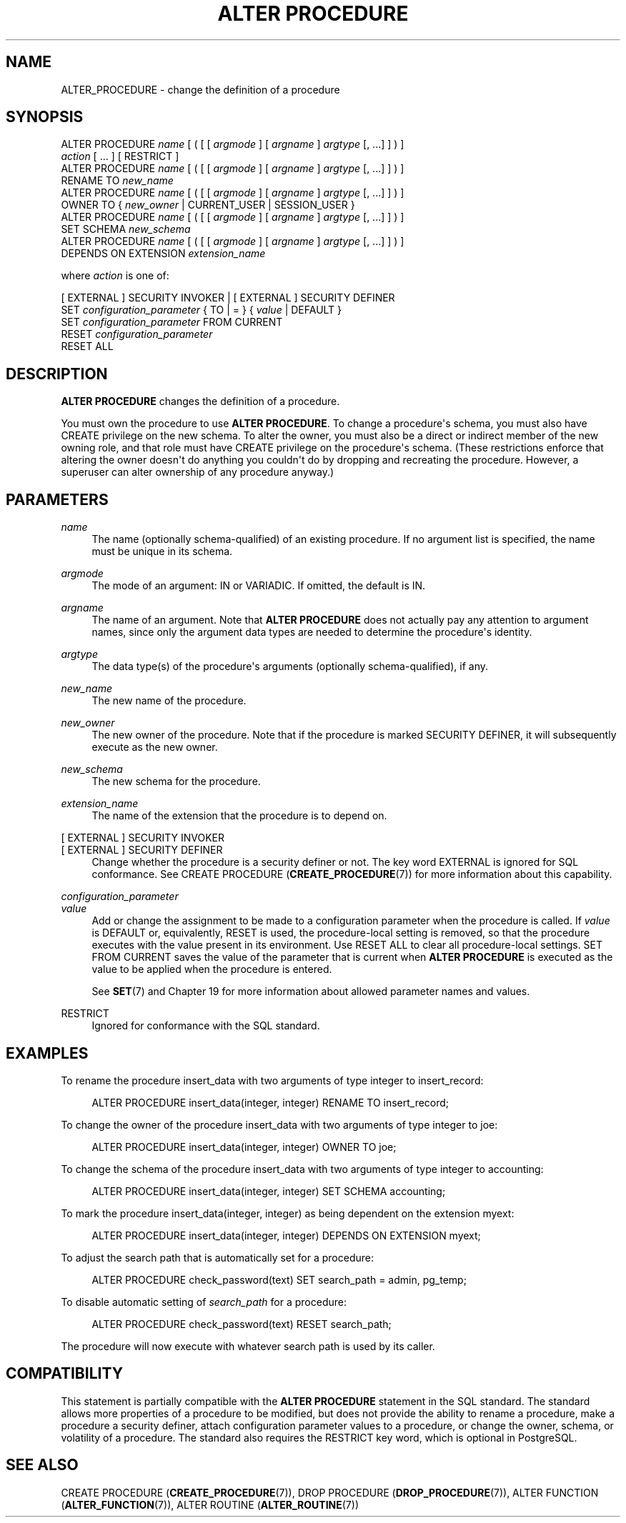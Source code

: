 '\" t
.\"     Title: ALTER PROCEDURE
.\"    Author: The PostgreSQL Global Development Group
.\" Generator: DocBook XSL Stylesheets v1.79.1 <http://docbook.sf.net/>
.\"      Date: 2021
.\"    Manual: PostgreSQL 12.9 Documentation
.\"    Source: PostgreSQL 12.9
.\"  Language: English
.\"
.TH "ALTER PROCEDURE" "7" "2021" "PostgreSQL 12.9" "PostgreSQL 12.9 Documentation"
.\" -----------------------------------------------------------------
.\" * Define some portability stuff
.\" -----------------------------------------------------------------
.\" ~~~~~~~~~~~~~~~~~~~~~~~~~~~~~~~~~~~~~~~~~~~~~~~~~~~~~~~~~~~~~~~~~
.\" http://bugs.debian.org/507673
.\" http://lists.gnu.org/archive/html/groff/2009-02/msg00013.html
.\" ~~~~~~~~~~~~~~~~~~~~~~~~~~~~~~~~~~~~~~~~~~~~~~~~~~~~~~~~~~~~~~~~~
.ie \n(.g .ds Aq \(aq
.el       .ds Aq '
.\" -----------------------------------------------------------------
.\" * set default formatting
.\" -----------------------------------------------------------------
.\" disable hyphenation
.nh
.\" disable justification (adjust text to left margin only)
.ad l
.\" -----------------------------------------------------------------
.\" * MAIN CONTENT STARTS HERE *
.\" -----------------------------------------------------------------
.SH "NAME"
ALTER_PROCEDURE \- change the definition of a procedure
.SH "SYNOPSIS"
.sp
.nf
ALTER PROCEDURE \fIname\fR [ ( [ [ \fIargmode\fR ] [ \fIargname\fR ] \fIargtype\fR [, \&.\&.\&.] ] ) ]
    \fIaction\fR [ \&.\&.\&. ] [ RESTRICT ]
ALTER PROCEDURE \fIname\fR [ ( [ [ \fIargmode\fR ] [ \fIargname\fR ] \fIargtype\fR [, \&.\&.\&.] ] ) ]
    RENAME TO \fInew_name\fR
ALTER PROCEDURE \fIname\fR [ ( [ [ \fIargmode\fR ] [ \fIargname\fR ] \fIargtype\fR [, \&.\&.\&.] ] ) ]
    OWNER TO { \fInew_owner\fR | CURRENT_USER | SESSION_USER }
ALTER PROCEDURE \fIname\fR [ ( [ [ \fIargmode\fR ] [ \fIargname\fR ] \fIargtype\fR [, \&.\&.\&.] ] ) ]
    SET SCHEMA \fInew_schema\fR
ALTER PROCEDURE \fIname\fR [ ( [ [ \fIargmode\fR ] [ \fIargname\fR ] \fIargtype\fR [, \&.\&.\&.] ] ) ]
    DEPENDS ON EXTENSION \fIextension_name\fR

where \fIaction\fR is one of:

    [ EXTERNAL ] SECURITY INVOKER | [ EXTERNAL ] SECURITY DEFINER
    SET \fIconfiguration_parameter\fR { TO | = } { \fIvalue\fR | DEFAULT }
    SET \fIconfiguration_parameter\fR FROM CURRENT
    RESET \fIconfiguration_parameter\fR
    RESET ALL
.fi
.SH "DESCRIPTION"
.PP
\fBALTER PROCEDURE\fR
changes the definition of a procedure\&.
.PP
You must own the procedure to use
\fBALTER PROCEDURE\fR\&. To change a procedure\*(Aqs schema, you must also have
CREATE
privilege on the new schema\&. To alter the owner, you must also be a direct or indirect member of the new owning role, and that role must have
CREATE
privilege on the procedure\*(Aqs schema\&. (These restrictions enforce that altering the owner doesn\*(Aqt do anything you couldn\*(Aqt do by dropping and recreating the procedure\&. However, a superuser can alter ownership of any procedure anyway\&.)
.SH "PARAMETERS"
.PP
\fIname\fR
.RS 4
The name (optionally schema\-qualified) of an existing procedure\&. If no argument list is specified, the name must be unique in its schema\&.
.RE
.PP
\fIargmode\fR
.RS 4
The mode of an argument:
IN
or
VARIADIC\&. If omitted, the default is
IN\&.
.RE
.PP
\fIargname\fR
.RS 4
The name of an argument\&. Note that
\fBALTER PROCEDURE\fR
does not actually pay any attention to argument names, since only the argument data types are needed to determine the procedure\*(Aqs identity\&.
.RE
.PP
\fIargtype\fR
.RS 4
The data type(s) of the procedure\*(Aqs arguments (optionally schema\-qualified), if any\&.
.RE
.PP
\fInew_name\fR
.RS 4
The new name of the procedure\&.
.RE
.PP
\fInew_owner\fR
.RS 4
The new owner of the procedure\&. Note that if the procedure is marked
SECURITY DEFINER, it will subsequently execute as the new owner\&.
.RE
.PP
\fInew_schema\fR
.RS 4
The new schema for the procedure\&.
.RE
.PP
\fIextension_name\fR
.RS 4
The name of the extension that the procedure is to depend on\&.
.RE
.PP
[ EXTERNAL ] SECURITY INVOKER
.br
[ EXTERNAL ] SECURITY DEFINER
.RS 4
Change whether the procedure is a security definer or not\&. The key word
EXTERNAL
is ignored for SQL conformance\&. See
CREATE PROCEDURE (\fBCREATE_PROCEDURE\fR(7))
for more information about this capability\&.
.RE
.PP
\fIconfiguration_parameter\fR
.br
\fIvalue\fR
.RS 4
Add or change the assignment to be made to a configuration parameter when the procedure is called\&. If
\fIvalue\fR
is
DEFAULT
or, equivalently,
RESET
is used, the procedure\-local setting is removed, so that the procedure executes with the value present in its environment\&. Use
RESET ALL
to clear all procedure\-local settings\&.
SET FROM CURRENT
saves the value of the parameter that is current when
\fBALTER PROCEDURE\fR
is executed as the value to be applied when the procedure is entered\&.
.sp
See
\fBSET\fR(7)
and
Chapter\ \&19
for more information about allowed parameter names and values\&.
.RE
.PP
RESTRICT
.RS 4
Ignored for conformance with the SQL standard\&.
.RE
.SH "EXAMPLES"
.PP
To rename the procedure
insert_data
with two arguments of type
integer
to
insert_record:
.sp
.if n \{\
.RS 4
.\}
.nf
ALTER PROCEDURE insert_data(integer, integer) RENAME TO insert_record;
.fi
.if n \{\
.RE
.\}
.PP
To change the owner of the procedure
insert_data
with two arguments of type
integer
to
joe:
.sp
.if n \{\
.RS 4
.\}
.nf
ALTER PROCEDURE insert_data(integer, integer) OWNER TO joe;
.fi
.if n \{\
.RE
.\}
.PP
To change the schema of the procedure
insert_data
with two arguments of type
integer
to
accounting:
.sp
.if n \{\
.RS 4
.\}
.nf
ALTER PROCEDURE insert_data(integer, integer) SET SCHEMA accounting;
.fi
.if n \{\
.RE
.\}
.PP
To mark the procedure
insert_data(integer, integer)
as being dependent on the extension
myext:
.sp
.if n \{\
.RS 4
.\}
.nf
ALTER PROCEDURE insert_data(integer, integer) DEPENDS ON EXTENSION myext;
.fi
.if n \{\
.RE
.\}
.PP
To adjust the search path that is automatically set for a procedure:
.sp
.if n \{\
.RS 4
.\}
.nf
ALTER PROCEDURE check_password(text) SET search_path = admin, pg_temp;
.fi
.if n \{\
.RE
.\}
.PP
To disable automatic setting of
\fIsearch_path\fR
for a procedure:
.sp
.if n \{\
.RS 4
.\}
.nf
ALTER PROCEDURE check_password(text) RESET search_path;
.fi
.if n \{\
.RE
.\}
.sp
The procedure will now execute with whatever search path is used by its caller\&.
.SH "COMPATIBILITY"
.PP
This statement is partially compatible with the
\fBALTER PROCEDURE\fR
statement in the SQL standard\&. The standard allows more properties of a procedure to be modified, but does not provide the ability to rename a procedure, make a procedure a security definer, attach configuration parameter values to a procedure, or change the owner, schema, or volatility of a procedure\&. The standard also requires the
RESTRICT
key word, which is optional in
PostgreSQL\&.
.SH "SEE ALSO"
CREATE PROCEDURE (\fBCREATE_PROCEDURE\fR(7)), DROP PROCEDURE (\fBDROP_PROCEDURE\fR(7)), ALTER FUNCTION (\fBALTER_FUNCTION\fR(7)), ALTER ROUTINE (\fBALTER_ROUTINE\fR(7))
